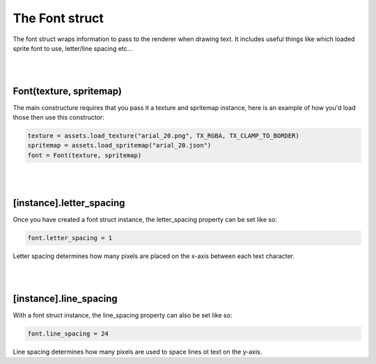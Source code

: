 ===============
The Font struct
===============

The font struct wraps information to pass to the renderer when drawing text. It
includes useful things like which loaded sprite font to use, letter/line spacing
etc...

|
|

Font(texture, spritemap)
------------------------

The main constructure requires that you pass it a texture and spritemap instance,
here is an example of how you'd load those then use this constructor:

.. code-block:: lua
	
	texture = assets.load_texture("arial_20.png", TX_RGBA, TX_CLAMP_TO_BORDER)
	spritemap = assets.load_spritemap("arial_20.json")
	font = Font(texture, spritemap)

|
|

[instance].letter_spacing
-------------------------

Once you have created a font struct instance, the letter_spacing property can
be set like so:

.. code-block:: lua

    font.letter_spacing = 1

Letter spacing determines how many pixels are placed on the x-axis between each
text character.

|
|

[instance].line_spacing
-------------------------

With a font struct instance, the line_spacing property can also be set like so:

.. code-block:: lua
	
	font.line_spacing = 24

Line spacing determines how many pixels are used to space lines ot text on the
y-axis.
